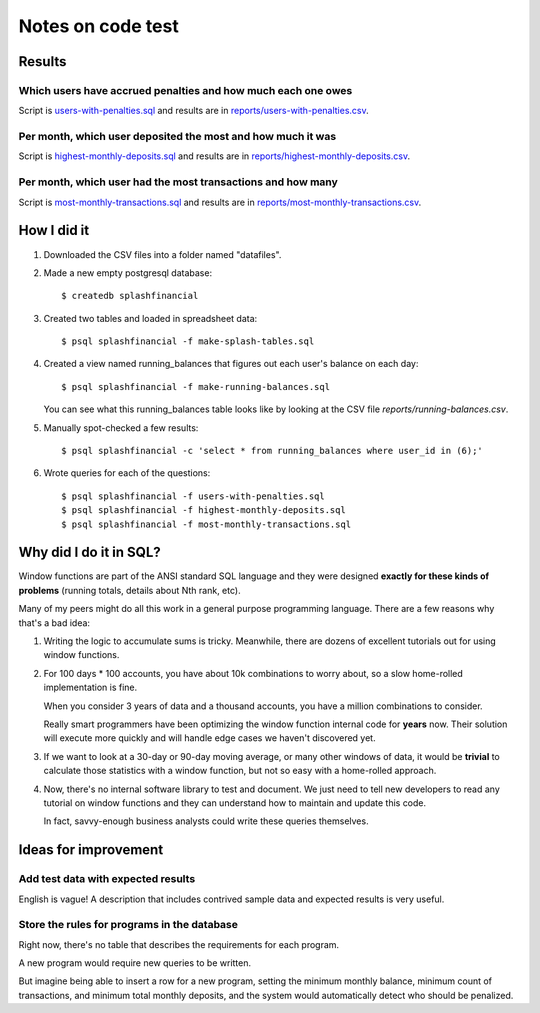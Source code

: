 ++++++++++++++++++
Notes on code test
++++++++++++++++++

Results
=======

Which users have accrued penalties and how much each one owes
-------------------------------------------------------------

Script is `users-with-penalties.sql <users-with-penalties.sql>`_ and
results are in `reports/users-with-penalties.csv <reports/users-with-penalties.csv>`_.

Per month, which user deposited the most and how much it was
------------------------------------------------------------

Script is `highest-monthly-deposits.sql <highest-monthly-deposits.sql>`_
and results are in
`reports/highest-monthly-deposits.csv <reports/highest-monthly-deposits.csv>`_.

Per month, which user had the most transactions and how many
------------------------------------------------------------

Script is `most-monthly-transactions.sql <most-monthly-transactions.sql>`_
and results are in `reports/most-monthly-transactions.csv <reports/most-monthly-transactions.csv>`_.

How I did it
============

1.  Downloaded the CSV files into a folder named "datafiles".

2.  Made a new empty postgresql database::

        $ createdb splashfinancial

3.  Created two tables and loaded in spreadsheet data::

        $ psql splashfinancial -f make-splash-tables.sql

4.  Created a view named running_balances that figures out each user's
    balance on each day::

        $ psql splashfinancial -f make-running-balances.sql

    You can see what this running_balances table looks like by looking
    at the CSV file `reports/running-balances.csv`.

5.  Manually spot-checked a few results::

        $ psql splashfinancial -c 'select * from running_balances where user_id in (6);'

6.  Wrote queries for each of the questions::

        $ psql splashfinancial -f users-with-penalties.sql
        $ psql splashfinancial -f highest-monthly-deposits.sql
        $ psql splashfinancial -f most-monthly-transactions.sql

Why did I do it in SQL?
=======================

Window functions are part of the ANSI standard SQL language and they
were designed **exactly for these kinds of problems** (running totals,
details about Nth rank, etc).

Many of my peers might do all this work in a general purpose programming
language.  There are a few reasons why that's a bad idea:

1.  Writing the logic to accumulate sums is tricky.  Meanwhile, there
    are dozens of excellent tutorials out for using window functions.

2.  For 100 days * 100 accounts, you have about 10k combinations
    to worry about, so a slow home-rolled implementation is fine.

    When you consider 3 years of data and a thousand accounts, you have
    a million combinations to consider.

    Really smart programmers have been optimizing the window function
    internal code for **years** now.  Their solution will execute more
    quickly and will handle edge cases we haven't discovered yet.

3.  If we want to look at a 30-day or 90-day moving average, or many
    other windows of data, it would be **trivial** to calculate those
    statistics with a window function, but not so easy with a
    home-rolled approach.

4.  Now, there's no internal software library to test and document.  We
    just need to tell new developers to read any tutorial on window
    functions and they can understand how to maintain and update this
    code.

    In fact, savvy-enough business analysts could write these queries
    themselves.

Ideas for improvement
=====================

Add test data with expected results
-----------------------------------

English is vague!  A description that includes contrived sample
data and expected results is very useful.

Store the rules for programs in the database
--------------------------------------------

Right now, there's no table that describes the requirements for each
program.

A new program would require new queries to be written.

But imagine being able to insert a row for a new program, setting the
minimum monthly balance, minimum count of transactions, and minimum
total monthly deposits, and the system would automatically detect who
should be penalized.


.. vim: set syntax=rst:
